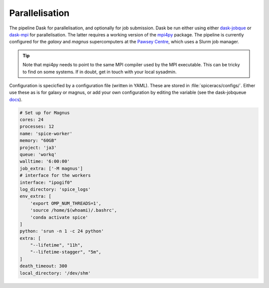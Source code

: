 Parallelisation
---------------
The pipeline Dask for parallelisation, and optionally for job submission. Dask be run either using either `dask-jobque <https://jobqueue.dask.org/en/latest/>`_ or `dask-mpi <http://mpi.dask.org/en/latest/>`_ for parallelisation. The latter requires a working version of the `mpi4py <https://mpi4py.readthedocs.io/en/latest/>`_ package. The pipeline is currently configured for the `galaxy` and `magnus` supercomputers at the `Pawsey Centre <https://pawsey.org.au/>`_, which uses a Slurm job manager.

.. tip ::
    Note that mpi4py needs to point to the same MPI compiler used by the MPI executable. This can be tricky to find on some systems. If in doubt, get in touch with your local sysadmin.

Configuration is specicfied by a configuration file (written in YAML). These are stored in :file:`spiceracs/configs/`. Either use these as is for galaxy or magnus, or add your own configuration by editing the variable (see the dask-jobqueue `docs <https://jobqueue.dask.org/en/latest/configuration.html/>`_).

.. code-block:: yaml

    # Set up for Magnus
    cores: 24
    processes: 12
    name: 'spice-worker'
    memory: "60GB"
    project: 'ja3'
    queue: 'workq'
    walltime: '6:00:00'
    job_extra: ['-M magnus']
    # interface for the workers
    interface: "ipogif0"
    log_directory: 'spice_logs'
    env_extra: [
        'export OMP_NUM_THREADS=1',
        'source /home/$(whoami)/.bashrc',
        'conda activate spice'
    ]
    python: 'srun -n 1 -c 24 python'
    extra: [
        "--lifetime", "11h",
        "--lifetime-stagger", "5m",
    ]
    death_timeout: 300
    local_directory: '/dev/shm'
